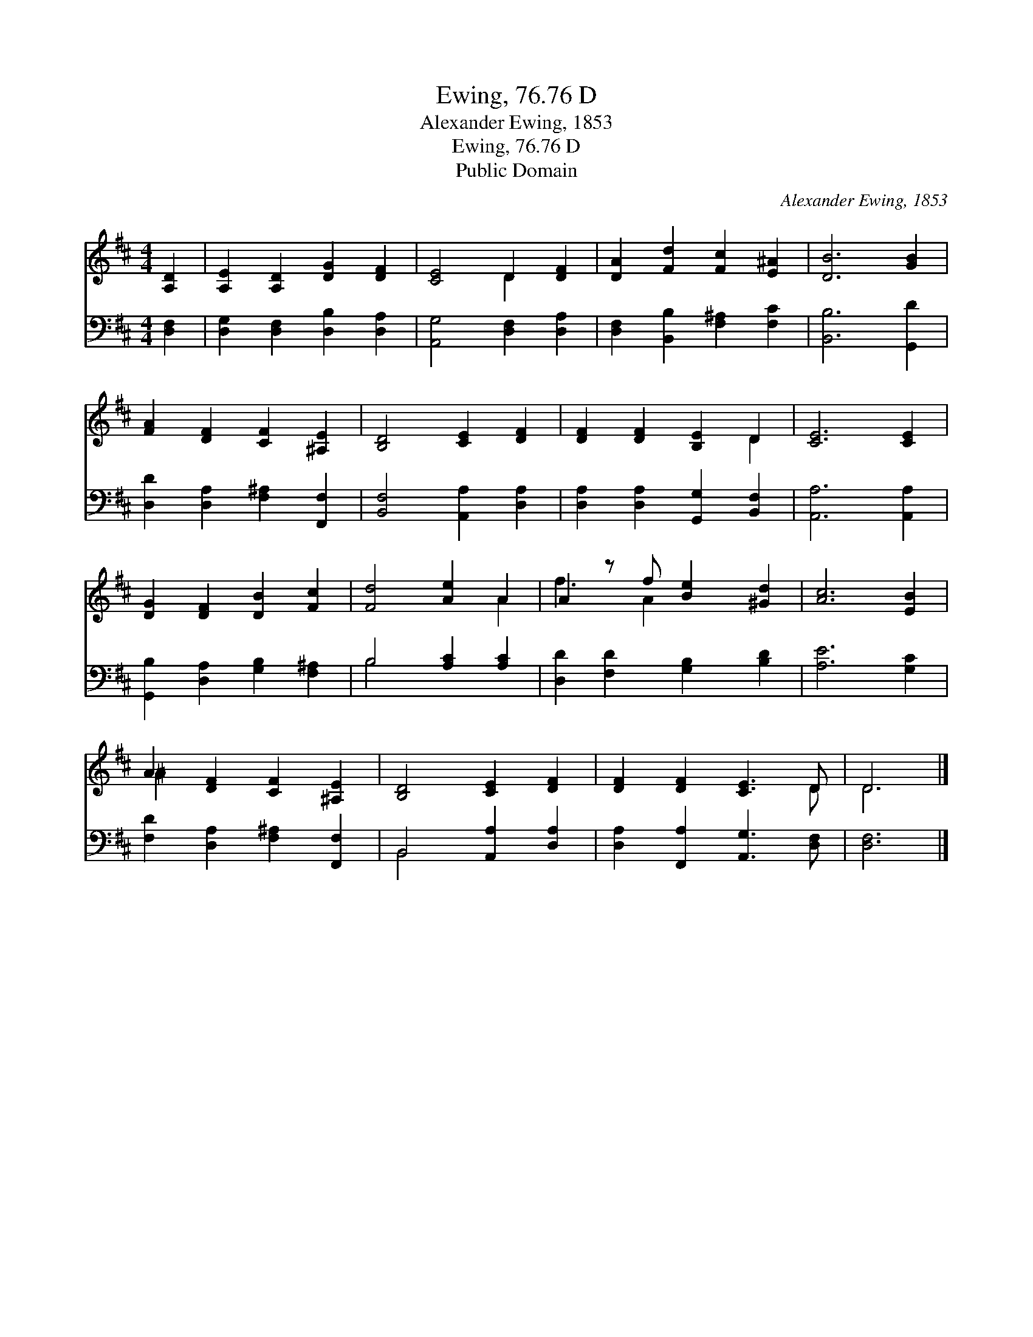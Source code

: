 X:1
T:Ewing, 76.76 D
T:Alexander Ewing, 1853
T:Ewing, 76.76 D
T:Public Domain
C:Alexander Ewing, 1853
Z:Public Domain
%%score ( 1 2 ) ( 3 4 )
L:1/8
M:4/4
K:D
V:1 treble 
V:2 treble 
V:3 bass 
V:4 bass 
V:1
 [A,D]2 | [A,E]2 [A,D]2 [DG]2 [DF]2 | [CE]4 D2 [DF]2 | [DA]2 [Fd]2 [Fc]2 [E^A]2 | [DB]6 [GB]2 | %5
 [FA]2 [DF]2 [CF]2 [^A,E]2 | [B,D]4 [CE]2 [DF]2 | [DF]2 [DF]2 [B,E]2 D2 | [CE]6 [CE]2 | %9
 [DG]2 [DF]2 [DB]2 [Fc]2 | [Fd]4 [Ae]2 A2 | A2 z f [Be]2 [^Gd]2 | [Ac]6 [EB]2 | %13
 A2 [DF]2 [CF]2 [^A,E]2 | [B,D]4 [CE]2 [DF]2 | [DF]2 [DF]2 [CE]3 D | D6 |] %17
V:2
 x2 | x8 | x4 D2 x2 | x8 | x8 | x8 | x8 | x6 D2 | x8 | x8 | x6 A2 | f3 A2 x3 | x8 | ^A2 x6 | x8 | %15
 x7 D | D6 |] %17
V:3
 [D,F,]2 | [D,G,]2 [D,F,]2 [D,B,]2 [D,A,]2 | [A,,G,]4 [D,F,]2 [D,A,]2 | %3
 [D,F,]2 [B,,B,]2 [F,^A,]2 [F,C]2 | [B,,B,]6 [G,,D]2 | [D,D]2 [D,A,]2 [F,^A,]2 [F,,F,]2 | %6
 [B,,F,]4 [A,,A,]2 [D,A,]2 | [D,A,]2 [D,A,]2 [G,,G,]2 [B,,F,]2 | [A,,A,]6 [A,,A,]2 | %9
 [G,,B,]2 [D,A,]2 [G,B,]2 [F,^A,]2 | B,4 [A,C]2 [A,C]2 | [D,D]2 [F,D]2 [G,B,]2 [B,D]2 | %12
 [A,E]6 [G,C]2 | [F,D]2 [D,A,]2 [F,^A,]2 [F,,F,]2 | B,,4 [A,,A,]2 [D,A,]2 | %15
 [D,A,]2 [F,,A,]2 [A,,G,]3 [D,F,] | [D,F,]6 |] %17
V:4
 x2 | x8 | x8 | x8 | x8 | x8 | x8 | x8 | x8 | x8 | B,4 x4 | x8 | x8 | x8 | B,,4 x4 | x8 | x6 |] %17

